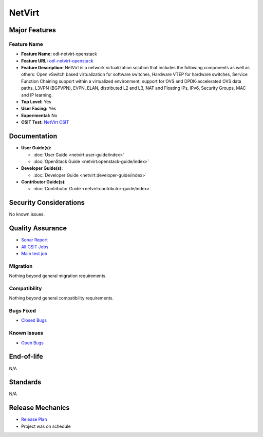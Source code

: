 =======
NetVirt
=======

Major Features
==============

Feature Name
------------

* **Feature Name:** odl-netvirt-openstack
* **Feature URL:** `odl-netvirt-openstack <https://git.opendaylight.org/gerrit/gitweb?p=netvirt.git;a=blob;f=features/odl-netvirt-openstack/pom.xml;hb=HEAD>`_
* **Feature Description:**  NetVirt is a network virtualization solution that includes the following components as well
  as others: Open vSwitch based virtualization for software switches, Hardware VTEP for hardware switches,
  Service Function Chaining support within a virtualized environment, support for OVS and DPDK-accelerated
  OVS data paths, L3VPN (BGPVPN), EVPN, ELAN, distributed L2 and L3, NAT and Floating IPs, IPv6, Security Groups,
  MAC and IP learning.
* **Top Level:** Yes
* **User Facing:** Yes
* **Experimental:** No
* **CSIT Test:** `NetVirt CSIT <https://jenkins.opendaylight.org/releng/job/netvirt-csit-1node-0cmb-1ctl-2cmp-openstack-queens-upstream-stateful-Neon/>`_

Documentation
=============

* **User Guide(s):**

  * :doc:`User Guide <netvirt:user-guide/index>`
  * :doc:`OpenStack Guide <netvirt:openstack-guide/index>`

* **Developer Guide(s):**

  * :doc:`Developer Guide <netvirt:developer-guide/index>`

* **Contributor Guide(s):**

  * :doc:`Contributor Guide <netvirt:contributor-guide/index>`

Security Considerations
=======================

No known issues.

Quality Assurance
=================

* `Sonar Report <https://sonar.opendaylight.org/overview?id=64219>`_
* `All CSIT Jobs <https://jenkins.opendaylight.org/releng/view/netvirt-csit>`_
* `Main test job <https://jenkins.opendaylight.org/releng/job/netvirt-csit-1node-0cmb-1ctl-2cmp-openstack-queens-upstream-stateful-Neon/>`_

Migration
---------

Nothing beyond general migration requirements.

Compatibility
-------------

Nothing beyond general compatibility requirements.

Bugs Fixed
----------

* `Closed Bugs <https://jira.opendaylight.org/issues/?jql=project%20%3D%20NETVIRT%20AND%20resolution%20%3D%20Done%20AND%20fixVersion%20%3D%20Neon%20>`_

Known Issues
------------

* `Open Bugs <https://jira.opendaylight.org/issues/?jql=project%20%3D%20NETVIRT%20AND%20resolution%20%3D%20Unresolved%20%20AND%20affectedVersion%20%3D%20Neon%20>`_

End-of-life
===========

N/A

Standards
=========

N/A

Release Mechanics
=================

* `Release Plan <https://jira.opendaylight.org/browse/TSC-43>`_
* Project was on schedule
